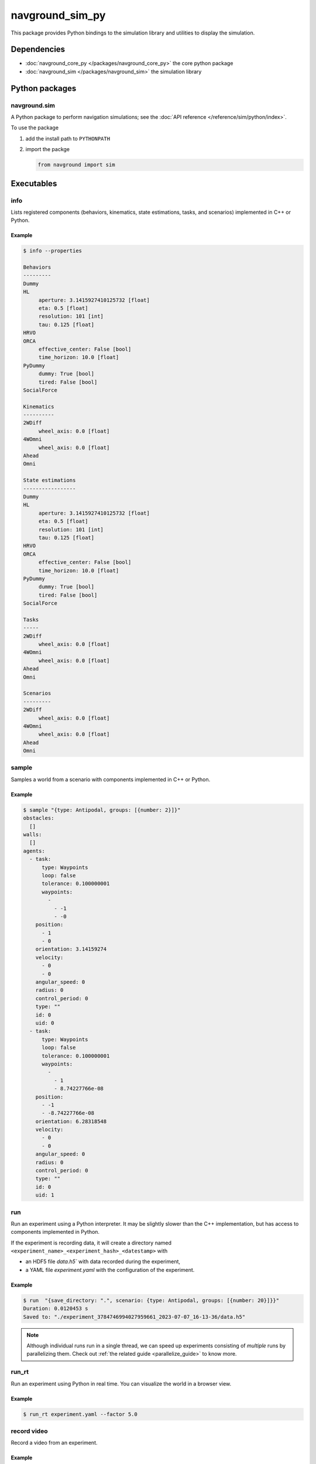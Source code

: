 ================
navground_sim_py
================

This package provides Python bindings to the simulation library and utilities to display the simulation.


Dependencies
============

- :doc:`navground_core_py </packages/navground_core_py>` the core python package
- :doc:`navground_sim </packages/navground_sim>` the simulation library

Python packages
===============

navground.sim
-------------

A Python package to perform navigation simulations; see the :doc:`API reference </reference/sim/python/index>`.

To use the package

#. add the install path to ``PYTHONPATH``

#. import the packge

   .. code-block:: python

      from navground import sim

Executables
===========

.. _navground_main:


.. _info_sim_py:

info
----

Lists registered components (behaviors, kinematics, state estimations, tasks, and scenarios) implemented in C++ or Python.


.. argparse::
   :module: navground.sim.info
   :func: parser
   :prog: info
   :nodescription:
   :nodefault:


Example
~~~~~~~

.. code-block:: console

   $ info --properties
      
   Behaviors
   ---------
   Dummy
   HL
        aperture: 3.1415927410125732 [float]
        eta: 0.5 [float]
        resolution: 101 [int]
        tau: 0.125 [float]
   HRVO
   ORCA
        effective_center: False [bool]
        time_horizon: 10.0 [float]
   PyDummy
        dummy: True [bool]
        tired: False [bool]
   SocialForce
   
   Kinematics
   ----------
   2WDiff
        wheel_axis: 0.0 [float]
   4WOmni
        wheel_axis: 0.0 [float]
   Ahead
   Omni
   
   State estimations
   -----------------
   Dummy
   HL
        aperture: 3.1415927410125732 [float]
        eta: 0.5 [float]
        resolution: 101 [int]
        tau: 0.125 [float]
   HRVO
   ORCA
        effective_center: False [bool]
        time_horizon: 10.0 [float]
   PyDummy
        dummy: True [bool]
        tired: False [bool]
   SocialForce
   
   Tasks
   -----
   2WDiff
        wheel_axis: 0.0 [float]
   4WOmni
        wheel_axis: 0.0 [float]
   Ahead
   Omni
   
   Scenarios
   ---------
   2WDiff
        wheel_axis: 0.0 [float]
   4WOmni
        wheel_axis: 0.0 [float]
   Ahead
   Omni


.. _sample_py:

sample
------

Samples a world from a scenario with components implemented in C++ or Python.


.. argparse::
   :module: navground.sim.sample
   :func: parser
   :prog: sample
   :nodescription:

Example
~~~~~~~

.. code-block:: console

   $ sample "{type: Antipodal, groups: [{number: 2}]}"
   obstacles:
     []
   walls:
     []
   agents:
     - task:
         type: Waypoints
         loop: false
         tolerance: 0.100000001
         waypoints:
           -
             - -1
             - -0
       position:
         - 1
         - 0
       orientation: 3.14159274
       velocity:
         - 0
         - 0
       angular_speed: 0
       radius: 0
       control_period: 0
       type: ""
       id: 0
       uid: 0
     - task:
         type: Waypoints
         loop: false
         tolerance: 0.100000001
         waypoints:
           -
             - 1
             - 8.74227766e-08
       position:
         - -1
         - -8.74227766e-08
       orientation: 6.28318548
       velocity:
         - 0
         - 0
       angular_speed: 0
       radius: 0
       control_period: 0
       type: ""
       id: 0
       uid: 1


.. _run_py:

run
---

Run an experiment using a Python interpreter. It may be slightly slower than the C++ implementation, but has access to components implemented in Python.

.. argparse::
   :module: navground.sim.run
   :func: parser
   :prog: run
   :nodescription:

If the experiment is recording data, it will create a directory named ``<experiment_name>_<experiment_hash>_<datestamp>`` with

- an HDF5 file `data.h5`` with data recorded during the experiment,
- a YAML file `experiment.yaml` with the configuration of the experiment. 

Example
~~~~~~~

.. code-block:: console

   $ run  "{save_directory: ".", scenario: {type: Antipodal, groups: [{number: 20}]}}"
   Duration: 0.0120453 s
   Saved to: "./experiment_3784746994027959661_2023-07-07_16-13-36/data.h5"      


.. note::

    Although individual runs run in a single thread, we can speed up experiments consisting of *multiple* runs by parallelizing them. Check out :ref:`the related guide <parallelize_guide>` to know more.

.. _run_rt:

run_rt
------

Run an experiment using Python in real time. You can visualize the world in a browser view.


.. argparse::
   :module: navground.sim.run_rt
   :func: parser
   :prog: run_rt
   :nodescription:


Example
~~~~~~~

.. code-block:: console

   $ run_rt experiment.yaml --factor 5.0


record video
------------

Record a video from an experiment.


.. argparse::
   :module: navground.sim.record_video
   :func: parser
   :prog: record_video
   :nodescription:

Example
~~~~~~~

.. code-block:: console

   $ record_video experiment.yaml video.mp4 --factor 5.0

replay
------

Replays an experiment in real-time. You can visualize the world in a browser view, similarly to run_rt_ but for recorded experiment, or create a video from it.


.. argparse::
   :module: navground.sim.replay
   :func: parser
   :prog: replay
   :nodescription:

Example
~~~~~~~

.. code-block:: console

   $ replay ./experiment_3784746994027959661_2023-07-07_16-13-36/data.h5 --factor 10


navground_py
------------

Like  :ref:`navground`, a command that contains all other commands of this package as sub-commands, installed in the binary directory. Using it, you can run

.. code-block:: console

   naground_py <command> [arguments]

instead of 

.. code-block:: console

   install/lib/<navground_sim_py>/<command> [arguments]


You can also execute this command directly from Python

.. code-block:: console

   python -m navground.sim [sub-command] [arguments]


Example
~~~~~~~

.. code-block:: console

   $ navground_py run --help 

   usage: navground_py run [-h] [--tqdm] [--run_index RUN_INDEX] [--runs    RUNS] [--threads THREADS] [--processes PROCESSES] [--save_single_hdf5]    [--use_multiprocess] YAML
   
   Runs an experiment using the Python interpreter
   
   positional arguments:
     YAML                  YAML string, or path to a YAML file,    describing an experiment
   
   options:
     -h, --help            show this help message and exit
     --tqdm                Display tqdm bar
     --run_index RUN_INDEX
                           Will overwrite the experiment own run_index if    positive.
     --runs RUNS           Will overwrite the experiment own runs if    positive.
     --threads THREADS     Number of threads
     --processes PROCESSES
                           Number of processes
     --save_single_hdf5    Whether to store a single HDF5 file when using    multiple processes
     --use_multiprocess    Whether to use the multiprocess package    instead of multiprocessings